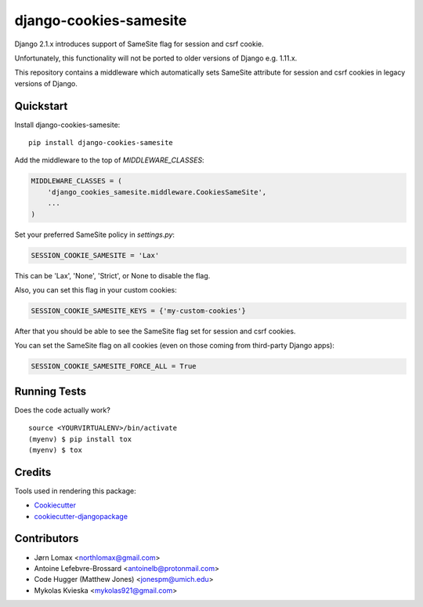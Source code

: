 =============================
django-cookies-samesite
=============================

.. image:: https://badge.fury.io/py/django-cookies-samesite.svg
    :target: https://badge.fury.io/py/django-cookies-samesite

.. image:: https://travis-ci.org/jotes/django-cookies-samesite.svg?branch=master
    :target: https://travis-ci.org/jotes/django-cookies-samesite

.. image:: https://codecov.io/gh/jotes/django-cookies-samesite/branch/master/graph/badge.svg
    :target: https://codecov.io/gh/jotes/django-cookies-samesite

Django 2.1.x introduces support of SameSite flag for session and csrf cookie.

Unfortunately, this functionality will not be ported to older versions of Django e.g. 1.11.x.

This repository contains a middleware which automatically sets SameSite attribute for session and csrf cookies in legacy versions of Django.

Quickstart
----------

Install django-cookies-samesite::

    pip install django-cookies-samesite

Add the middleware to the top of `MIDDLEWARE_CLASSES`:

.. code-block:: python

    MIDDLEWARE_CLASSES = (
        'django_cookies_samesite.middleware.CookiesSameSite',
        ...
    )

Set your preferred SameSite policy in `settings.py`:

.. code-block:: python

   SESSION_COOKIE_SAMESITE = 'Lax'

This can be 'Lax', 'None', 'Strict', or None to disable the flag.

Also, you can set this flag in your custom cookies:

.. code-block:: python

   SESSION_COOKIE_SAMESITE_KEYS = {'my-custom-cookies'}


After that you should be able to see the SameSite flag set for session and csrf cookies.

You can set the SameSite flag on all cookies (even on those coming from third-party Django apps):

.. code-block:: python

    SESSION_COOKIE_SAMESITE_FORCE_ALL = True

Running Tests
-------------

Does the code actually work?

::

    source <YOURVIRTUALENV>/bin/activate
    (myenv) $ pip install tox
    (myenv) $ tox

Credits
-------

Tools used in rendering this package:

*  Cookiecutter_
*  `cookiecutter-djangopackage`_

.. _Cookiecutter: https://github.com/audreyr/cookiecutter
.. _`cookiecutter-djangopackage`: https://github.com/pydanny/cookiecutter-djangopackage

Contributors
------------
* Jørn Lomax <northlomax@gmail.com>
* Antoine Lefebvre-Brossard <antoinelb@protonmail.com>
* Code Hugger (Matthew Jones) <jonespm@umich.edu>
* Mykolas Kvieska <mykolas921@gmail.com>
